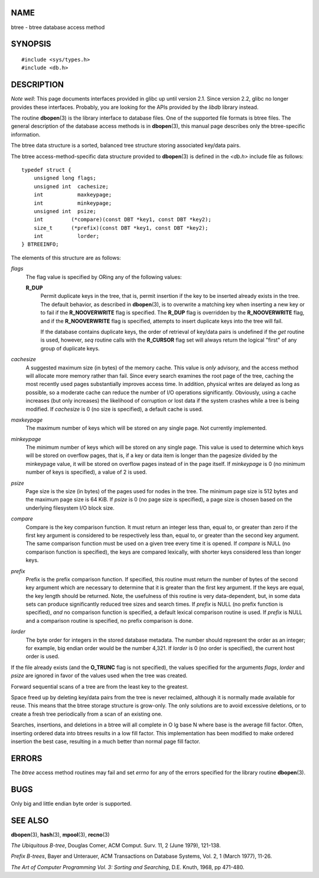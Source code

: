 NAME
====

btree - btree database access method

SYNOPSIS
========

::

   #include <sys/types.h>
   #include <db.h>

DESCRIPTION
===========

*Note well*: This page documents interfaces provided in glibc up until
version 2.1. Since version 2.2, glibc no longer provides these
interfaces. Probably, you are looking for the APIs provided by the
*libdb* library instead.

The routine **dbopen**\ (3) is the library interface to database files.
One of the supported file formats is btree files. The general
description of the database access methods is in **dbopen**\ (3), this
manual page describes only the btree-specific information.

The btree data structure is a sorted, balanced tree structure storing
associated key/data pairs.

The btree access-method-specific data structure provided to
**dbopen**\ (3) is defined in the *<db.h>* include file as follows:

::

   typedef struct {
       unsigned long flags;
       unsigned int  cachesize;
       int           maxkeypage;
       int           minkeypage;
       unsigned int  psize;
       int         (*compare)(const DBT *key1, const DBT *key2);
       size_t      (*prefix)(const DBT *key1, const DBT *key2);
       int           lorder;
   } BTREEINFO;

The elements of this structure are as follows:

*flags*
   The flag value is specified by ORing any of the following values:

   **R_DUP**
      Permit duplicate keys in the tree, that is, permit insertion if
      the key to be inserted already exists in the tree. The default
      behavior, as described in **dbopen**\ (3), is to overwrite a
      matching key when inserting a new key or to fail if the
      **R_NOOVERWRITE** flag is specified. The **R_DUP** flag is
      overridden by the **R_NOOVERWRITE** flag, and if the
      **R_NOOVERWRITE** flag is specified, attempts to insert duplicate
      keys into the tree will fail.

      If the database contains duplicate keys, the order of retrieval of
      key/data pairs is undefined if the *get* routine is used, however,
      *seq* routine calls with the **R_CURSOR** flag set will always
      return the logical "first" of any group of duplicate keys.

*cachesize*
   A suggested maximum size (in bytes) of the memory cache. This value
   is *only* advisory, and the access method will allocate more memory
   rather than fail. Since every search examines the root page of the
   tree, caching the most recently used pages substantially improves
   access time. In addition, physical writes are delayed as long as
   possible, so a moderate cache can reduce the number of I/O operations
   significantly. Obviously, using a cache increases (but only
   increases) the likelihood of corruption or lost data if the system
   crashes while a tree is being modified. If *cachesize* is 0 (no size
   is specified), a default cache is used.

*maxkeypage*
   The maximum number of keys which will be stored on any single page.
   Not currently implemented.

*minkeypage*
   The minimum number of keys which will be stored on any single page.
   This value is used to determine which keys will be stored on overflow
   pages, that is, if a key or data item is longer than the pagesize
   divided by the minkeypage value, it will be stored on overflow pages
   instead of in the page itself. If *minkeypage* is 0 (no minimum
   number of keys is specified), a value of 2 is used.

*psize*
   Page size is the size (in bytes) of the pages used for nodes in the
   tree. The minimum page size is 512 bytes and the maximum page size is
   64 KiB. If *psize* is 0 (no page size is specified), a page size is
   chosen based on the underlying filesystem I/O block size.

*compare*
   Compare is the key comparison function. It must return an integer
   less than, equal to, or greater than zero if the first key argument
   is considered to be respectively less than, equal to, or greater than
   the second key argument. The same comparison function must be used on
   a given tree every time it is opened. If *compare* is NULL (no
   comparison function is specified), the keys are compared lexically,
   with shorter keys considered less than longer keys.

*prefix*
   Prefix is the prefix comparison function. If specified, this routine
   must return the number of bytes of the second key argument which are
   necessary to determine that it is greater than the first key
   argument. If the keys are equal, the key length should be returned.
   Note, the usefulness of this routine is very data-dependent, but, in
   some data sets can produce significantly reduced tree sizes and
   search times. If *prefix* is NULL (no prefix function is specified),
   *and* no comparison function is specified, a default lexical
   comparison routine is used. If *prefix* is NULL and a comparison
   routine is specified, no prefix comparison is done.

*lorder*
   The byte order for integers in the stored database metadata. The
   number should represent the order as an integer; for example, big
   endian order would be the number 4,321. If *lorder* is 0 (no order is
   specified), the current host order is used.

If the file already exists (and the **O_TRUNC** flag is not specified),
the values specified for the arguments *flags*, *lorder* and *psize* are
ignored in favor of the values used when the tree was created.

Forward sequential scans of a tree are from the least key to the
greatest.

Space freed up by deleting key/data pairs from the tree is never
reclaimed, although it is normally made available for reuse. This means
that the btree storage structure is grow-only. The only solutions are to
avoid excessive deletions, or to create a fresh tree periodically from a
scan of an existing one.

Searches, insertions, and deletions in a btree will all complete in O lg
base N where base is the average fill factor. Often, inserting ordered
data into btrees results in a low fill factor. This implementation has
been modified to make ordered insertion the best case, resulting in a
much better than normal page fill factor.

ERRORS
======

The *btree* access method routines may fail and set *errno* for any of
the errors specified for the library routine **dbopen**\ (3).

BUGS
====

Only big and little endian byte order is supported.

SEE ALSO
========

**dbopen**\ (3), **hash**\ (3), **mpool**\ (3), **recno**\ (3)

*The Ubiquitous B-tree*, Douglas Comer, ACM Comput. Surv. 11, 2 (June
1979), 121-138.

*Prefix B-trees*, Bayer and Unterauer, ACM Transactions on Database
Systems, Vol. 2, 1 (March 1977), 11-26.

*The Art of Computer Programming Vol. 3: Sorting and Searching*, D.E.
Knuth, 1968, pp 471-480.
